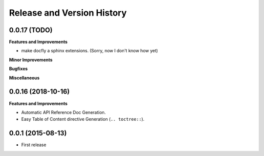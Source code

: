 Release and Version History
===========================

0.0.17 (TODO)
~~~~~~~~~~~~~~~~~~
**Features and Improvements**

- make docfly a sphinx extensions. (Sorry, now I don't know how yet)

**Minor Improvements**

**Bugfixes**

**Miscellaneous**


0.0.16 (2018-10-16)
~~~~~~~~~~~~~~~~~~~
**Features and Improvements**

- Automatic API Reference Doc Generation.
- Easy Table of Content directive Generation (``.. toctree::``).


0.0.1 (2015-08-13)
~~~~~~~~~~~~~~~~~~
- First release